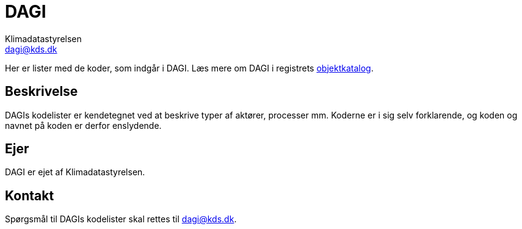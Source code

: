 = DAGI
// built-in attributes (https://docs.asciidoctor.org/asciidoc/latest/attributes/built-in-attributes/)
:author: Klimadatastyrelsen
:description: {doctitle} indeholder stamdata for registrets kodelister ift. beskrivelse, ejerskab og kontaktoplysninger.
:encoding: utf-8
:keywords: kodeliste, genericode, grunddata
:lang: da
:nofooter:
// custom attributes (https://docs.asciidoctor.org/asciidoc/latest/attributes/custom-attributes/)
:identifier: urn:uuid:e3963989-f72e-4e44-9a5d-5ed19dfc8033
:email: dagi@kds.dk

[#abstract]
Her er lister med de koder, som indgår i {doctitle}. Læs mere om {doctitle} i registrets https://grunddatamodel.datafordeler.dk/objekttypekatalog_to_be/Danmarks%20Administrative%20Geografiske%20Inddeling/package-summary.html[objektkatalog^].

[#description]
== Beskrivelse
{doctitle}s kodelister er kendetegnet ved at beskrive typer af aktører, processer mm. Koderne er i sig selv forklarende, og koden og navnet på koden er derfor enslydende.

[#owner]
== Ejer
{doctitle} er ejet af {author}.

[#contact]
== Kontakt
Spørgsmål til {doctitle}s kodelister skal rettes til {email}.

